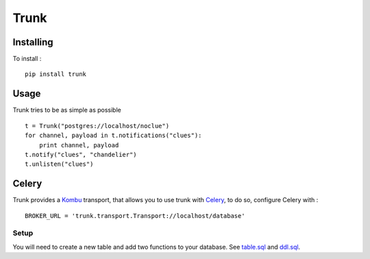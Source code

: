 =====
Trunk
=====

Installing
==========

To install : ::

    pip install trunk


Usage
=====

Trunk tries to be as simple as possible ::

    t = Trunk("postgres://localhost/noclue")
    for channel, payload in t.notifications("clues"):
        print channel, payload
    t.notify("clues", "chandelier")
    t.unlisten("clues")


Celery
======

Trunk provides a `Kombu <http://kombu.readthedocs.org>`_ transport,
that allows you to use trunk with `Celery <http://celeryproject.org>`_,
to do so, configure Celery with : ::

    BROKER_URL = 'trunk.transport.Transport://localhost/database'

Setup
-----

You will need to create a new table and add two functions to your database.
See `table.sql <https://github.com/cyberdelia/trunk/blob/master/sql/table.sql>`_
and `ddl.sql <https://github.com/cyberdelia/trunk/blob/master/sql/ddl.sql>`_.
